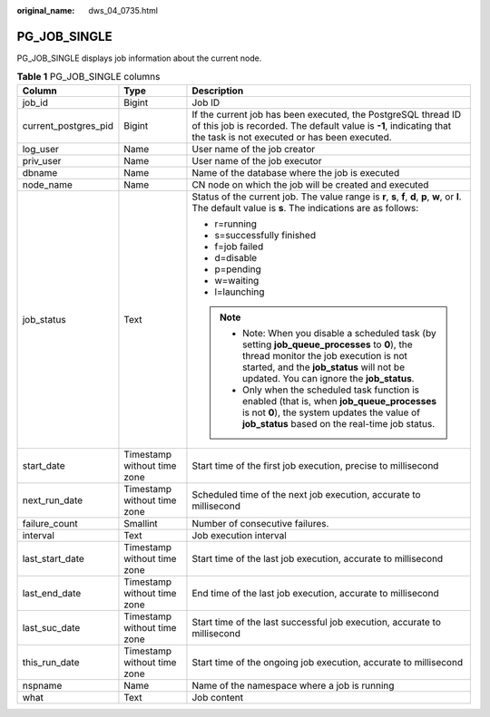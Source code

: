 :original_name: dws_04_0735.html

.. _dws_04_0735:

PG_JOB_SINGLE
=============

PG_JOB_SINGLE displays job information about the current node.

.. table:: **Table 1** PG_JOB_SINGLE columns

   +-----------------------+-----------------------------+----------------------------------------------------------------------------------------------------------------------------------------------------------------------------------------------------------------------------------+
   | Column                | Type                        | Description                                                                                                                                                                                                                      |
   +=======================+=============================+==================================================================================================================================================================================================================================+
   | job_id                | Bigint                      | Job ID                                                                                                                                                                                                                           |
   +-----------------------+-----------------------------+----------------------------------------------------------------------------------------------------------------------------------------------------------------------------------------------------------------------------------+
   | current_postgres_pid  | Bigint                      | If the current job has been executed, the PostgreSQL thread ID of this job is recorded. The default value is **-1**, indicating that the task is not executed or has been executed.                                              |
   +-----------------------+-----------------------------+----------------------------------------------------------------------------------------------------------------------------------------------------------------------------------------------------------------------------------+
   | log_user              | Name                        | User name of the job creator                                                                                                                                                                                                     |
   +-----------------------+-----------------------------+----------------------------------------------------------------------------------------------------------------------------------------------------------------------------------------------------------------------------------+
   | priv_user             | Name                        | User name of the job executor                                                                                                                                                                                                    |
   +-----------------------+-----------------------------+----------------------------------------------------------------------------------------------------------------------------------------------------------------------------------------------------------------------------------+
   | dbname                | Name                        | Name of the database where the job is executed                                                                                                                                                                                   |
   +-----------------------+-----------------------------+----------------------------------------------------------------------------------------------------------------------------------------------------------------------------------------------------------------------------------+
   | node_name             | Name                        | CN node on which the job will be created and executed                                                                                                                                                                            |
   +-----------------------+-----------------------------+----------------------------------------------------------------------------------------------------------------------------------------------------------------------------------------------------------------------------------+
   | job_status            | Text                        | Status of the current job. The value range is **r**, **s**, **f**, **d**, **p**, **w**, or **l**. The default value is **s**. The indications are as follows:                                                                    |
   |                       |                             |                                                                                                                                                                                                                                  |
   |                       |                             | -  r=running                                                                                                                                                                                                                     |
   |                       |                             | -  s=successfully finished                                                                                                                                                                                                       |
   |                       |                             | -  f=job failed                                                                                                                                                                                                                  |
   |                       |                             | -  d=disable                                                                                                                                                                                                                     |
   |                       |                             | -  p=pending                                                                                                                                                                                                                     |
   |                       |                             | -  w=waiting                                                                                                                                                                                                                     |
   |                       |                             | -  l=launching                                                                                                                                                                                                                   |
   |                       |                             |                                                                                                                                                                                                                                  |
   |                       |                             | .. note::                                                                                                                                                                                                                        |
   |                       |                             |                                                                                                                                                                                                                                  |
   |                       |                             |    -  Note: When you disable a scheduled task (by setting **job_queue_processes** to **0**), the thread monitor the job execution is not started, and the **job_status** will not be updated. You can ignore the **job_status**. |
   |                       |                             |    -  Only when the scheduled task function is enabled (that is, when **job_queue_processes** is not **0**), the system updates the value of **job_status** based on the real-time job status.                                   |
   +-----------------------+-----------------------------+----------------------------------------------------------------------------------------------------------------------------------------------------------------------------------------------------------------------------------+
   | start_date            | Timestamp without time zone | Start time of the first job execution, precise to millisecond                                                                                                                                                                    |
   +-----------------------+-----------------------------+----------------------------------------------------------------------------------------------------------------------------------------------------------------------------------------------------------------------------------+
   | next_run_date         | Timestamp without time zone | Scheduled time of the next job execution, accurate to millisecond                                                                                                                                                                |
   +-----------------------+-----------------------------+----------------------------------------------------------------------------------------------------------------------------------------------------------------------------------------------------------------------------------+
   | failure_count         | Smallint                    | Number of consecutive failures.                                                                                                                                                                                                  |
   +-----------------------+-----------------------------+----------------------------------------------------------------------------------------------------------------------------------------------------------------------------------------------------------------------------------+
   | interval              | Text                        | Job execution interval                                                                                                                                                                                                           |
   +-----------------------+-----------------------------+----------------------------------------------------------------------------------------------------------------------------------------------------------------------------------------------------------------------------------+
   | last_start_date       | Timestamp without time zone | Start time of the last job execution, accurate to millisecond                                                                                                                                                                    |
   +-----------------------+-----------------------------+----------------------------------------------------------------------------------------------------------------------------------------------------------------------------------------------------------------------------------+
   | last_end_date         | Timestamp without time zone | End time of the last job execution, accurate to millisecond                                                                                                                                                                      |
   +-----------------------+-----------------------------+----------------------------------------------------------------------------------------------------------------------------------------------------------------------------------------------------------------------------------+
   | last_suc_date         | Timestamp without time zone | Start time of the last successful job execution, accurate to millisecond                                                                                                                                                         |
   +-----------------------+-----------------------------+----------------------------------------------------------------------------------------------------------------------------------------------------------------------------------------------------------------------------------+
   | this_run_date         | Timestamp without time zone | Start time of the ongoing job execution, accurate to millisecond                                                                                                                                                                 |
   +-----------------------+-----------------------------+----------------------------------------------------------------------------------------------------------------------------------------------------------------------------------------------------------------------------------+
   | nspname               | Name                        | Name of the namespace where a job is running                                                                                                                                                                                     |
   +-----------------------+-----------------------------+----------------------------------------------------------------------------------------------------------------------------------------------------------------------------------------------------------------------------------+
   | what                  | Text                        | Job content                                                                                                                                                                                                                      |
   +-----------------------+-----------------------------+----------------------------------------------------------------------------------------------------------------------------------------------------------------------------------------------------------------------------------+
